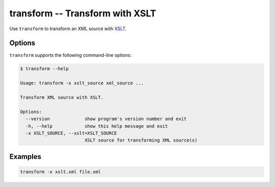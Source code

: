 .. index::
   single: transform
   single: scripts; transform

transform -- Transform with XSLT
================================

.. index::
   single: XSLT
   single: Extensible Stylesheet Language Transformations

Use ``transform`` to transform an XML source with `XSLT <http://www.w3.org/TR/xslt/>`_.


Options
-------

``transform`` supports the following command-line options:

.. code:: bash

   $ transform --help

   Usage: transform -x xslt_source xml_source ...

   Transform XML source with XSLT.

   Options:
     --version             show program's version number and exit
     -h, --help            show this help message and exit
     -x XSLT_SOURCE, --xslt=XSLT_SOURCE
                           XSLT source for transforming XML source(s)


Examples
--------

.. code:: bash

   transform -x xslt.xml file.xml
